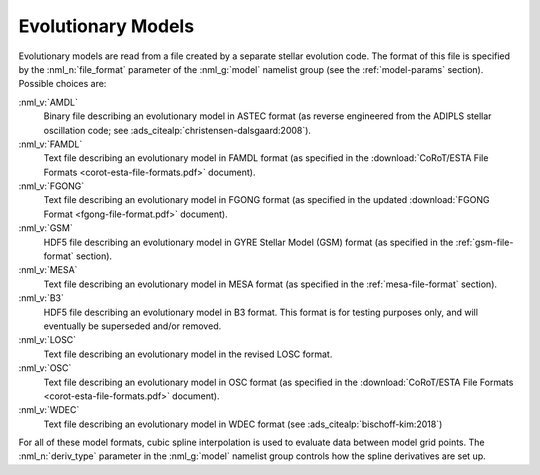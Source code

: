 .. _evol-models:

Evolutionary Models
===================

Evolutionary models are read from a file created by a separate stellar
evolution code. The format of this file is specified by the
:nml_n:`file_format` parameter of the :nml_g:`model` namelist group
(see the :ref:`model-params` section). Possible choices are:

:nml_v:`AMDL`
  Binary file describing an evolutionary model in ASTEC format (as
  reverse engineered from the ADIPLS stellar oscillation code; see
  :ads_citealp:`christensen-dalsgaard:2008`).

:nml_v:`FAMDL`
  Text file describing an evolutionary model in FAMDL format (as
  specified in the :download:`CoRoT/ESTA File Formats
  <corot-esta-file-formats.pdf>` document).

:nml_v:`FGONG`
  Text file describing an evolutionary model in FGONG format (as
  specified in the updated :download:`FGONG Format
  <fgong-file-format.pdf>` document).

:nml_v:`GSM`
  HDF5 file describing an evolutionary model in GYRE
  Stellar Model (GSM) format (as specified in the :ref:`gsm-file-format` section).

:nml_v:`MESA`
  Text file describing an evolutionary model in MESA format (as
  specified in the :ref:`mesa-file-format` section).
  
:nml_v:`B3`
  HDF5 file describing an evolutionary model in B3 format. This format
  is for testing purposes only, and will eventually be superseded and/or
  removed.

:nml_v:`LOSC`
  Text file describing an evolutionary model in the revised LOSC
  format.

:nml_v:`OSC`
  Text file describing an evolutionary model in OSC format (as
  specified in the :download:`CoRoT/ESTA File Formats
  <corot-esta-file-formats.pdf>` document).

:nml_v:`WDEC`
  Text file describing an evolutionary model in WDEC format (see
  :ads_citealp:`bischoff-kim:2018`)
  
For all of these model formats, cubic spline interpolation is used to
evaluate data between model grid points. The :nml_n:`deriv_type`
parameter in the :nml_g:`model` namelist group controls how the spline
derivatives are set up.
